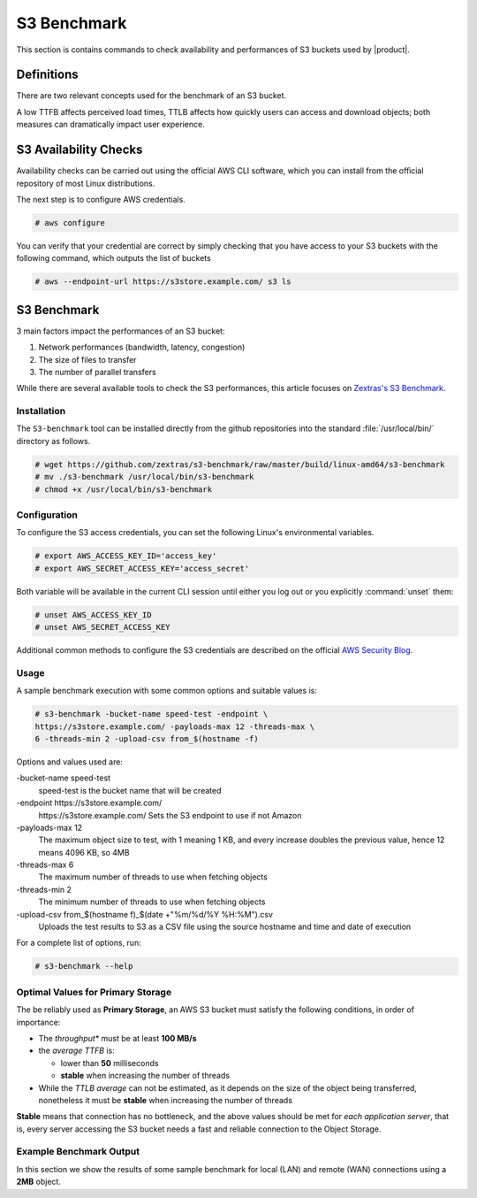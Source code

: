 .. _s3-bench-main:

==============
 S3 Benchmark
==============

This section is contains commands to check availability and
performances of S3 buckets used by |product|.


Definitions
===========

There are two relevant concepts used for the benchmark of an S3 bucket.

.. card:: Time To First Byte (TTFB)

   *Time To First Byte (TTFB)* is the time required by a web server to
   send the **first byte of data** in response to a client's
   request. It is a key performance indicator (**KPI**) that directly
   impacts user experience.

   The factors affecting TTFB are:

   - **Server Processing Time**, which is the time needed by the
     server to process the request

   - **Network Latency**, defined as the time required by the data to
     travel between the client and the server. Factors like distance,
     network congestion, and routing may have a considerable impact on
     the network latency value.

.. card:: *The Time To Last Byte (TTLB)*

   *The Time To Last Byte (TTLB)* is the time required by a web server
   to send the final byte of data in response to a client's
   request. It represents the total duration of the data transfer
   process, including the TTFB.

   The factors affecting TTLB are:

   - **File Size**: the larger the files transferred, the longer is
     the time required by the data to reach the destination, therefore
     increasing the TTLB

   - **Network Bandwidth** between the client and the server affects
     the data transfer speed and consequently the TTLB

   - **Network Congestion** can slow down data transfer, leading to an
     increased TTLB

   - **Server Performance** directly impacts TTLB, since an overloaded
     server will react slowly to requests and will need more time to
     complete them

A low TTFB affects perceived load times, TTLB affects how quickly
users can access and download objects; both measures can dramatically
impact user experience.

.. _s3-bench-checks:

S3 Availability Checks
======================

Availability checks can be carried out using the official AWS CLI
software, which you can install from the official repository of most
Linux distributions.

.. tab-set::

   .. tab-item:: Ubuntu
      :sync: ubu

      .. code::

         # apt install awscli


   .. tab-item:: RHEL
      :sync: rhel

      .. code::

         # dnf install awscli


The next step is to configure AWS credentials.

.. code:: console

   # aws configure

You can verify that your credential are correct by simply checking
that you have access to your S3 buckets with the following command,
which outputs the list of buckets

.. code::

   # aws --endpoint-url https://s3store.example.com/ s3 ls

.. _s3-bench:

S3 Benchmark
============

3 main factors impact the performances of an S3 bucket:

#. Network performances (bandwidth, latency, congestion)

#. The size of files to transfer

#. The number of parallel transfers

While there are several available tools to check the S3 performances, this article
focuses on `Zextras's S3 Benchmark <https://github.com/zextras/s3-benchmark>`_.

Installation
------------

The ``S3-benchmark`` tool can be installed directly from the github
repositories into the standard :file:`/usr/local/bin/` directory as
follows.

.. code:: console

   # wget https://github.com/zextras/s3-benchmark/raw/master/build/linux-amd64/s3-benchmark
   # mv ./s3-benchmark /usr/local/bin/s3-benchmark
   # chmod +x /usr/local/bin/s3-benchmark


Configuration
-------------

To configure the S3 access credentials, you can set the following
Linux's environmental variables.

.. code:: console

   # export AWS_ACCESS_KEY_ID='access_key'
   # export AWS_SECRET_ACCESS_KEY='access_secret'

Both variable  will be available in the current
CLI session until either you log out or you explicitly
:command:`unset` them:


.. code:: console

   # unset AWS_ACCESS_KEY_ID
   # unset AWS_SECRET_ACCESS_KEY

Additional common methods to configure the S3 credentials are
described on the official
`AWS Security Blog <https://aws.amazon.com/it/blogs/security/a-new-and-standardized-way-to-manage-credentials-in-the-aws-sdks/>`_.

Usage
-----

A sample benchmark execution with some common options and suitable
values is:

.. code::

   # s3-benchmark -bucket-name speed-test -endpoint \
   https://s3store.example.com/ -payloads-max 12 -threads-max \
   6 -threads-min 2 -upload-csv from_$(hostname -f)

Options and values used are:

-bucket-name speed-test
   speed-test is the bucket name that will be created

-endpoint https\://s3store.example.com/
   https\://s3store.example.com/ Sets the S3 endpoint to use if not
   Amazon

-payloads-max 12
  The maximum object size to test, with 1 meaning 1 KB, and every increase
  doubles the previous value, hence 12 means 4096 KB, so 4MB

-threads-max 6
   The maximum number of threads to use when fetching objects

-threads-min 2
  The minimum number of threads to use when fetching objects

-upload-csv from\_$(hostname f)\_$(date +"%m/%d/%Y %H:%M").csv
  Uploads the test results to S3 as a CSV file using the source
  hostname and time and date of execution

For a complete list of options, run:

.. code::

   # s3-benchmark --help

.. _s3-bench-bp:

Optimal Values for Primary Storage
----------------------------------

The be reliably used as **Primary Storage**, an AWS S3 bucket must
satisfy the following conditions, in order of importance:

- The *throughput** must be at least **100 MB/s**

- the *average TTFB* is:

  - lower than **50** milliseconds

  - **stable** when increasing the number of threads

- While the *TTLB average* can not be estimated, as it depends on the
  size of the object being transferred, nonetheless it must be
  **stable** when increasing the number of threads

**Stable** means that connection has no bottleneck, and the above
values should be met for *each application server*, that is, every
server accessing the S3 bucket needs a fast and reliable connection to
the Object Storage.

Example Benchmark Output
------------------------

In this section we show the results of some sample benchmark for local
(LAN) and remote (WAN) connections using a **2MB** object.

.. card:: LAN connection

   .. figure:: /img/administration/s3_example1.png
      :width: 99%

      Sample benchmarks for a WAN connection.

   As shown in the output, testing for an object of size 2MB leads to
   these results:

   #. The **Throughput** is between 111.5 and 111.6 MB/s.

   #. The **average TTFB** is between 6 and 10 milliseconds at the
      change from 2 to 6 threads

   #. The **average TTLB** is between 36 and 105 milliseconds at the
      change from 2 to 6 threads

   By comparing these values with those shown in the
   :ref:`s3-bench-bp` Section, we can conclude that the AWS S3
   bucket's performances are  enough to be using it for a primary
   storage.

.. card:: WAN connection

   .. figure:: /img/administration/s3_example2.png
      :width: 99%

      Sample benchmarks for a WAN connection.

   As shown in the output, testing for an object of size 2MB leads to
   these results:

   #. The **Throughput** is 17 MB/s.

   #. The **average TTFB** is between 10 and 14 milliseconds at the
      change from 2 to 6 threads

   #. The **average TTLB** is between 236 and 687 milliseconds at the
      change from 2 to 6 threads


   By comparing these values with those shown in the
   :ref:`s3-bench-bp` Section, we can conclude that the AWS S3
   bucket's performances are not good enough for its use as a primary
   storage, but they suffice if it is used as a secondary storage.
